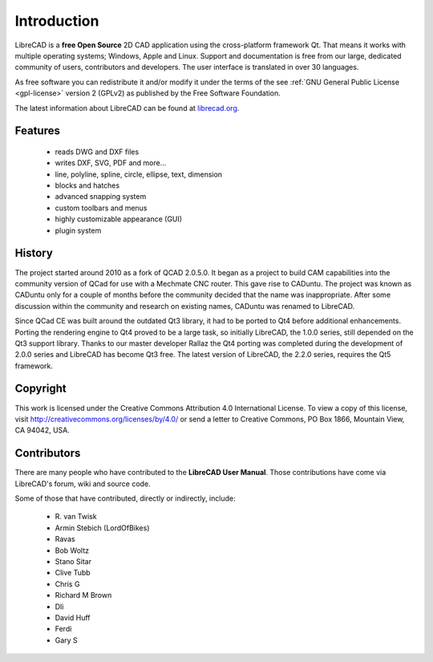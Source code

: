 .. _intro:

.. Introduction main page and index

Introduction
============

.. _about:

LibreCAD is a **free Open Source** 2D CAD application using the cross-platform framework Qt.  That means it works with multiple operating systems; Windows, Apple and Linux. Support and documentation is free from our large, dedicated community of users, contributors and developers.  The user interface is translated in over 30 languages.

As free software you can redistribute it and/or modify it under the terms of the see :ref:`GNU General Public License <gpl-license>` version 2 (GPLv2) as published by the Free Software Foundation.

The latest information about LibreCAD can be found at `librecad.org <http://librecad.org>`_.


Features
--------

   - reads DWG and DXF files
   - writes DXF, SVG, PDF and more...
   - line, polyline, spline, circle, ellipse, text, dimension
   - blocks and hatches
   - advanced snapping system
   - custom toolbars and menus
   - highly customizable appearance (GUI)
   - plugin system


History
-------

The project started around 2010 as a fork of QCAD 2.0.5.0. It began as a project to build CAM capabilities into the community version of QCad for use with a Mechmate CNC router.  This gave rise to CADuntu.  The project was known as CADuntu only for a couple of months before the community decided that the name was inappropriate.  After some discussion within the community and research on existing names, CADuntu was renamed to LibreCAD.

Since QCad CE was built around the outdated Qt3 library, it had to be ported to Qt4 before additional enhancements.  Porting the rendering engine to Qt4 proved to be a large task, so initially LibreCAD,  the 1.0.0 series, still depended on the Qt3 support library. Thanks to our master developer Rallaz the Qt4 porting was completed during the development of 2.0.0 series and LibreCAD has become Qt3 free.  The latest version of LibreCAD, the 2.2.0 series, requires the Qt5 framework.


Copyright
---------

This work is licensed under the Creative Commons Attribution 4.0 International License. To view a copy of this license, visit http://creativecommons.org/licenses/by/4.0/ or send a letter to Creative Commons, PO Box 1866, Mountain View, CA 94042, USA.


.. _contributors: 

Contributors
------------

There are many people who have contributed to the **LibreCAD User Manual**.  Those contributions have come via LibreCAD's forum, wiki and source code.

Some of those that have contributed, directly or indirectly, include:


    - R\. van Twisk
    - Armin Stebich (LordOfBikes)
    - Ravas
    - Bob Woltz
    - Stano Sitar
    - Clive Tubb
    - Chris G
    - Richard M Brown
    - Dli
    - David Huff
    - Ferdi
    - Gary S

